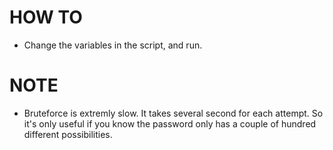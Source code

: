 * HOW TO
- Change the variables in the script, and run.
* NOTE
- Bruteforce is extremly slow. It takes several second for each attempt. So it's only useful if you know the password only has a couple of hundred different possibilities.
